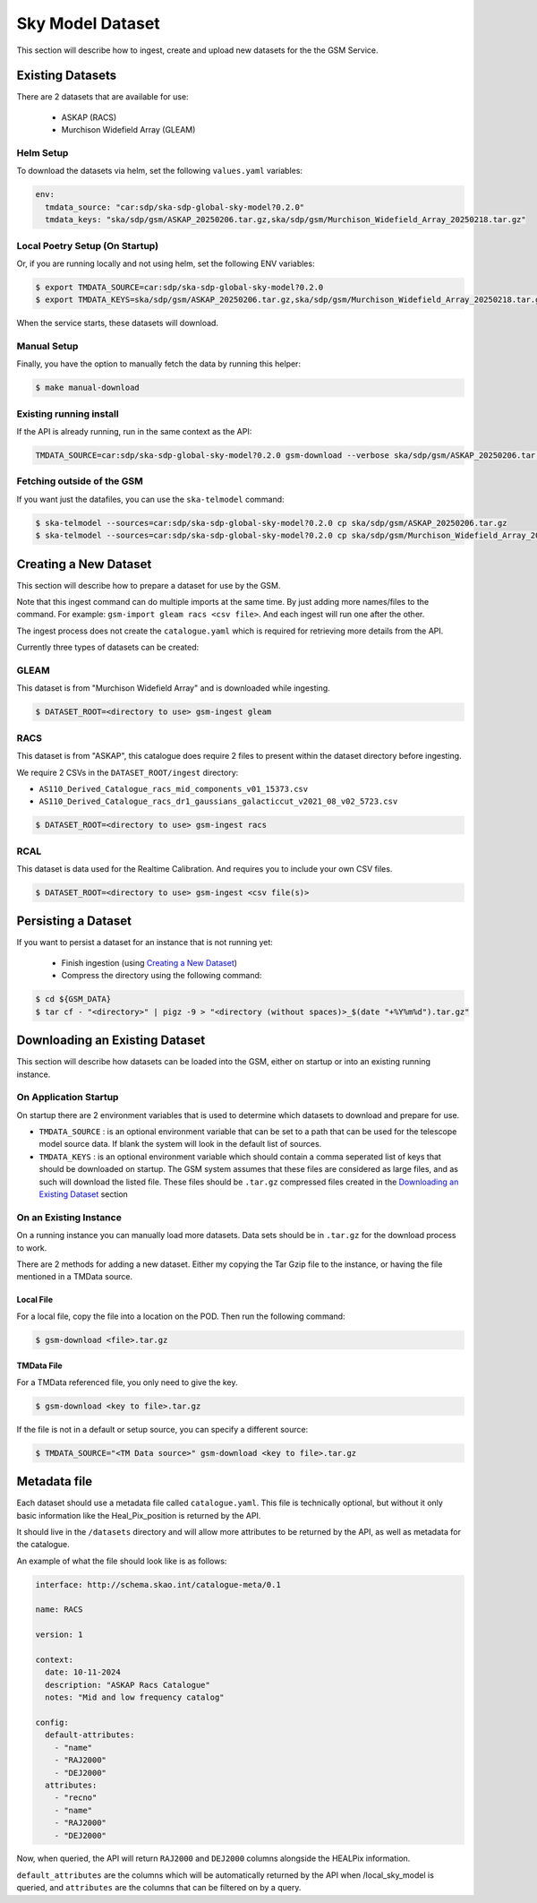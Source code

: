 Sky Model Dataset
=================

This section will describe how to ingest, create and upload new datasets for the the GSM Service.

Existing Datasets
-----------------

There are 2 datasets that are available for use:

  - ASKAP (RACS)
  - Murchison Widefield Array (GLEAM)

Helm Setup
~~~~~~~~~~

To download the datasets via helm, set the following ``values.yaml`` variables:

.. code-block:: yaml

    env:
      tmdata_source: "car:sdp/ska-sdp-global-sky-model?0.2.0"
      tmdata_keys: "ska/sdp/gsm/ASKAP_20250206.tar.gz,ska/sdp/gsm/Murchison_Widefield_Array_20250218.tar.gz"

Local Poetry Setup (On Startup)
~~~~~~~~~~~~~~~~~~~~~~~~~~~~~~~

Or, if you are running locally and not using helm, set the following ENV variables:

.. code-block:: bash

    $ export TMDATA_SOURCE=car:sdp/ska-sdp-global-sky-model?0.2.0
    $ export TMDATA_KEYS=ska/sdp/gsm/ASKAP_20250206.tar.gz,ska/sdp/gsm/Murchison_Widefield_Array_20250218.tar.gz

When the service starts, these datasets will download.

Manual Setup
~~~~~~~~~~~~

Finally, you have the option to manually fetch the data by running this helper:

.. code-block:: bash

    $ make manual-download

Existing running install
~~~~~~~~~~~~~~~~~~~~~~~~

If the API is already running, run in the same context as the API:

.. code-block:: bash

    TMDATA_SOURCE=car:sdp/ska-sdp-global-sky-model?0.2.0 gsm-download --verbose ska/sdp/gsm/ASKAP_20250206.tar.gz ska/sdp/gsm/Murchison_Widefield_Array_20250218.tar.gz

Fetching outside of the GSM
~~~~~~~~~~~~~~~~~~~~~~~~~~~

If you want just the datafiles, you can use the ``ska-telmodel`` command:

.. code-block:: bash

    $ ska-telmodel --sources=car:sdp/ska-sdp-global-sky-model?0.2.0 cp ska/sdp/gsm/ASKAP_20250206.tar.gz
    $ ska-telmodel --sources=car:sdp/ska-sdp-global-sky-model?0.2.0 cp ska/sdp/gsm/Murchison_Widefield_Array_20250218.tar.gz

Creating a New Dataset
----------------------

This section will describe how to prepare a dataset for use by the GSM.

Note that this ingest command can do multiple imports at the same time. By just
adding more names/files to the command. For example: ``gsm-import gleam racs <csv file>``.
And each ingest will run one after the other.

The ingest process does not create the ``catalogue.yaml`` which is required for
retrieving more details from the API.

Currently three types of datasets can be created:

GLEAM
~~~~~

This dataset is from "Murchison Widefield Array" and is downloaded while ingesting.

.. code-block:: bash

    $ DATASET_ROOT=<directory to use> gsm-ingest gleam

RACS
~~~~

This dataset is from "ASKAP", this catalogue does require 2 files to present within
the dataset directory before ingesting.

We require 2 CSVs in the ``DATASET_ROOT/ingest`` directory:

* ``AS110_Derived_Catalogue_racs_mid_components_v01_15373.csv``
* ``AS110_Derived_Catalogue_racs_dr1_gaussians_galacticcut_v2021_08_v02_5723.csv``

.. code-block:: bash

    $ DATASET_ROOT=<directory to use> gsm-ingest racs

RCAL
~~~~

This dataset is data used for the Realtime Calibration. And requires you to
include your own CSV files.


.. code-block:: bash

    $ DATASET_ROOT=<directory to use> gsm-ingest <csv file(s)>


Persisting a Dataset
--------------------

If you want to persist a dataset for an instance that is not running yet:

  - Finish ingestion (using `Creating a New Dataset`_)
  - Compress the directory using the following command:

.. code-block:: bash

    $ cd ${GSM_DATA}
    $ tar cf - "<directory>" | pigz -9 > "<directory (without spaces)>_$(date "+%Y%m%d").tar.gz"


Downloading an Existing Dataset
------------------------------

This section will describe how datasets can be loaded into the GSM, either on startup
or into an existing running instance.

On Application Startup
~~~~~~~~~~~~~~~~~~~~~~

On startup there are 2 environment variables that is used to determine which
datasets to download and prepare for use.

* ``TMDATA_SOURCE`` : is an optional environment variable that can be set to a path
  that can be used for the telescope model source data. If blank the system
  will look in the default list of sources.
* ``TMDATA_KEYS`` : is an optional environment variable which should contain a comma seperated list
  of keys that should be downloaded on startup. The GSM system assumes that these files are considered
  as large files, and as such will download the listed file. These files should be ``.tar.gz`` compressed
  files created in the `Downloading an Existing Dataset`_ section

On an Existing Instance
~~~~~~~~~~~~~~~~~~~~~~~

On a running instance you can manually load more datasets. Data sets should be in ``.tar.gz``
for the download process to work.

There are 2 methods for adding a new dataset. Either my copying the Tar Gzip file to the instance,
or having the file mentioned in a TMData source.

Local File
**********

For a local file, copy the file into a location on the POD. Then run the following command:

.. code-block:: bash

    $ gsm-download <file>.tar.gz


TMData File
***********

For a TMData referenced file, you only need to give the key.

.. code-block:: bash

    $ gsm-download <key to file>.tar.gz

If the file is not in a default or setup source, you can specify a different source:

.. code-block:: bash

    $ TMDATA_SOURCE="<TM Data source>" gsm-download <key to file>.tar.gz

Metadata file
-------------

Each dataset should use a metadata file called ``catalogue.yaml``. This file is technically optional, 
but without it only basic information like the Heal_Pix_position is returned by the API.

It should live in the ``/datasets`` directory and will allow more attributes to be returned by the API, as well as metadata for the catalogue.

An example of what the file should look like is as follows:

.. code-block:: yaml

    interface: http://schema.skao.int/catalogue-meta/0.1

    name: RACS

    version: 1

    context:
      date: 10-11-2024
      description: "ASKAP Racs Catalogue"
      notes: "Mid and low frequency catalog"

    config:
      default-attributes:
        - "name"
        - "RAJ2000"
        - "DEJ2000"
      attributes:
        - "recno"
        - "name"
        - "RAJ2000"
        - "DEJ2000"

Now, when queried, the API will return ``RAJ2000`` and ``DEJ2000`` columns alongside the HEALPix information.

``default_attributes`` are the columns which will be automatically returned by the API when /local_sky_model is queried, and ``attributes`` are the columns that can be filtered on by a query.

